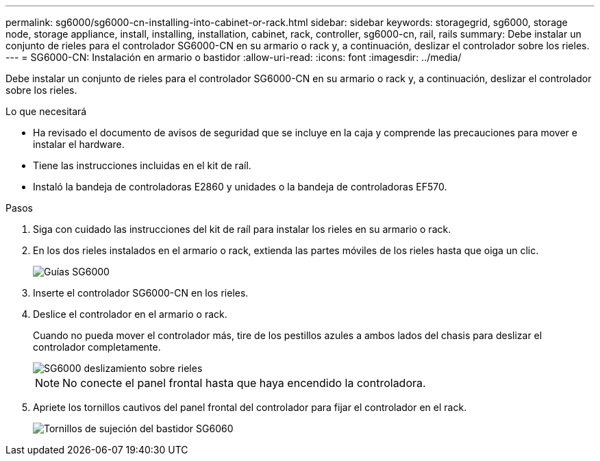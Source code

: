 ---
permalink: sg6000/sg6000-cn-installing-into-cabinet-or-rack.html 
sidebar: sidebar 
keywords: storagegrid, sg6000, storage node, storage appliance, install, installing, installation, cabinet, rack, controller, sg6000-cn, rail, rails 
summary: Debe instalar un conjunto de rieles para el controlador SG6000-CN en su armario o rack y, a continuación, deslizar el controlador sobre los rieles. 
---
= SG6000-CN: Instalación en armario o bastidor
:allow-uri-read: 
:icons: font
:imagesdir: ../media/


[role="lead"]
Debe instalar un conjunto de rieles para el controlador SG6000-CN en su armario o rack y, a continuación, deslizar el controlador sobre los rieles.

.Lo que necesitará
* Ha revisado el documento de avisos de seguridad que se incluye en la caja y comprende las precauciones para mover e instalar el hardware.
* Tiene las instrucciones incluidas en el kit de raíl.
* Instaló la bandeja de controladoras E2860 y unidades o la bandeja de controladoras EF570.


.Pasos
. Siga con cuidado las instrucciones del kit de raíl para instalar los rieles en su armario o rack.
. En los dos rieles instalados en el armario o rack, extienda las partes móviles de los rieles hasta que oiga un clic.
+
image::../media/rails_extended_out.gif[Guías SG6000]

. Inserte el controlador SG6000-CN en los rieles.
. Deslice el controlador en el armario o rack.
+
Cuando no pueda mover el controlador más, tire de los pestillos azules a ambos lados del chasis para deslizar el controlador completamente.

+
image::../media/sg6000_cn_rails_blue_button.gif[SG6000 deslizamiento sobre rieles]

+

NOTE: No conecte el panel frontal hasta que haya encendido la controladora.

. Apriete los tornillos cautivos del panel frontal del controlador para fijar el controlador en el rack.
+
image::../media/sg6060_rack_retaining_screws.png[Tornillos de sujeción del bastidor SG6060]


